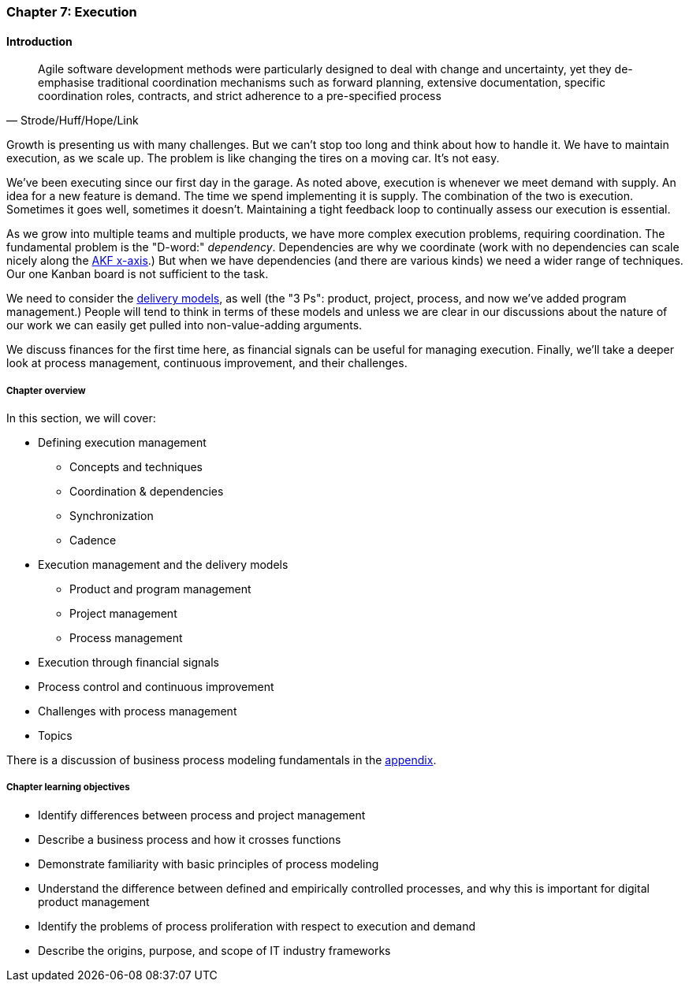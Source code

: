 anchor:chap-process-mgmt[]

=== Chapter 7: Execution


ifdef::collaborator-draft[]

****
*Collaborative*

 Status: Part III is in major refactoring as of 12/1/2016

 chapter is in transition to new outline, project management's coordination and execution aspects will move here.

****

endif::collaborator-draft[]

==== Introduction
[quote, Strode/Huff/Hope/Link]
Agile software development methods were particularly designed to deal with change and uncertainty, yet they de-emphasise traditional coordination mechanisms such as forward planning, extensive documentation, specific coordination roles, contracts, and strict adherence to a pre-specified process

Growth is presenting us with many challenges. But we can't stop too long and think about how to handle it. We have to maintain execution, as we scale up. The problem is like changing the tires on a moving car. It's not easy.

We've been executing since our first day in the garage. As noted above, execution is whenever we meet demand with supply. An idea for a new feature is demand. The time we spend implementing it is supply. The combination of the two is execution. Sometimes it goes well, sometimes it doesn't. Maintaining a tight feedback  loop to continually assess our execution is essential.

As we grow into multiple teams and multiple products, we have more complex execution problems, requiring coordination. The fundamental problem is the "D-word:" _dependency_. Dependencies are why we coordinate (work with no dependencies can scale nicely along the xref:AKF-cube[AKF x-axis].) But when we have dependencies (and there are various kinds) we need a wider range of techniques. Our one Kanban board is not sufficient to the task.

We need to consider the xref:delivery-models[delivery models], as well (the "3 Ps": product, project, process, and now we've added program management.) People will tend to think in terms of these models and unless we are clear in our discussions about the nature of our work we can easily get pulled into non-value-adding arguments.

We discuss finances for the first time here, as financial signals can be useful for managing execution. Finally, we'll take a deeper look at process management, continuous improvement, and their challenges.

ifdef::instructor-ed[]
.Instructor's not on learning progression

The structure of Part III may be counter-intuitive. Usually, we think in terms of "plan, then execute." However, this leads to waterfall, deterministic approaches. Starting the discussion with execution reflects the fact that a scaling company does not have time to "stop and plan." Rather, planning emerges on top of the ongoing execution of the firm, in the interest of controlling and directing that execution across broader time frames and larger scopes of work.

endif::instructor-ed[]


===== Chapter overview

In this section, we will cover:

* Defining execution management
** Concepts and techniques
** Coordination & dependencies
** Synchronization
** Cadence
* Execution management and the delivery models
** Product and program management
** Project management
** Process management
* Execution through financial signals
* Process control and continuous improvement
* Challenges with process management
* Topics

There is a discussion of business process modeling fundamentals in the xref:process-modeling[appendix].

===== Chapter learning objectives

* Identify differences between process and project management
* Describe a business process and how it crosses functions
* Demonstrate familiarity with basic principles of process modeling
* Understand the difference between defined and empirically controlled processes, and why this is important for digital product management
* Identify the problems of process proliferation with respect to execution and demand
* Describe the origins, purpose, and scope of IT industry frameworks
